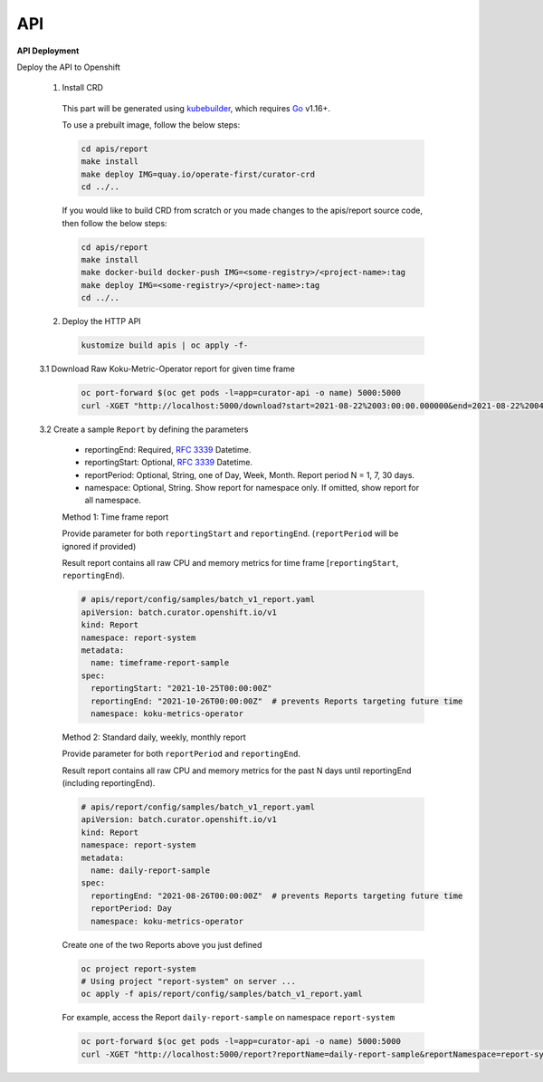 API
===


**API Deployment** 

Deploy the API to Openshift


   1.  Install CRD

      This part will be generated using
      `kubebuilder <https://github.com/kubernetes-sigs/kubebuilder>`_,
      which requires `Go <https://golang.org/doc/go1.16>`_ v1.16+.


      To use a prebuilt image, follow the below steps:

      .. code:: shell

          cd apis/report
          make install
          make deploy IMG=quay.io/operate-first/curator-crd
          cd ../..

      If you would like to build CRD from scratch or you made changes to the apis/report source code, 
      then follow the below steps:

      .. code:: shell

          cd apis/report
          make install
          make docker-build docker-push IMG=<some-registry>/<project-name>:tag
          make deploy IMG=<some-registry>/<project-name>:tag
          cd ../..

   2.  Deploy the HTTP API

      .. code:: shell

          kustomize build apis | oc apply -f-

   3.1  Download Raw Koku-Metric-Operator report for given time frame

      .. code:: shell

        oc port-forward $(oc get pods -l=app=curator-api -o name) 5000:5000
        curl -XGET "http://localhost:5000/download?start=2021-08-22%2003:00:00.000000&end=2021-08-22%2004:00:00.000000"

   3.2  Create a sample ``Report`` by defining the parameters

      -  reportingEnd: Required, `RFC
         3339 <https://datatracker.ietf.org/doc/html/rfc3339>`_
         Datetime.
      -  reportingStart: Optional, `RFC
         3339 <https://datatracker.ietf.org/doc/html/rfc3339>`_
         Datetime.
      -  reportPeriod: Optional, String, one of Day, Week, Month. Report period N =
         1, 7, 30 days.
      -  namespace: Optional, String. Show report for namespace only. If omitted, show report for all namespace.

      Method 1: Time frame report

      Provide parameter for both ``reportingStart`` and ``reportingEnd``. (``reportPeriod`` will be ignored if provided)

      Result report contains all raw CPU and memory metrics for time frame [``reportingStart``, ``reportingEnd``).

      .. code:: yaml

        # apis/report/config/samples/batch_v1_report.yaml
        apiVersion: batch.curator.openshift.io/v1
        kind: Report
        namespace: report-system
        metadata:
          name: timeframe-report-sample
        spec:
          reportingStart: "2021-10-25T00:00:00Z"
          reportingEnd: "2021-10-26T00:00:00Z"  # prevents Reports targeting future time
          namespace: koku-metrics-operator


      Method 2: Standard daily, weekly, monthly report

      Provide parameter for both ``reportPeriod`` and ``reportingEnd``.

      Result report contains all raw CPU and memory metrics for the past N days until reportingEnd (including reportingEnd).

      .. code:: yaml

        # apis/report/config/samples/batch_v1_report.yaml
        apiVersion: batch.curator.openshift.io/v1
        kind: Report
        namespace: report-system
        metadata:
          name: daily-report-sample
        spec:
          reportingEnd: "2021-08-26T00:00:00Z"  # prevents Reports targeting future time
          reportPeriod: Day
          namespace: koku-metrics-operator

      Create one of the two Reports above you just defined

      .. code:: shell

          oc project report-system
          # Using project "report-system" on server ...
          oc apply -f apis/report/config/samples/batch_v1_report.yaml


      For example, access the Report ``daily-report-sample`` on namespace ``report-system``

      .. code:: shell

        oc port-forward $(oc get pods -l=app=curator-api -o name) 5000:5000
        curl -XGET "http://localhost:5000/report?reportName=daily-report-sample&reportNamespace=report-system"



.. autosummary::
   :toctree: generated

   curator
